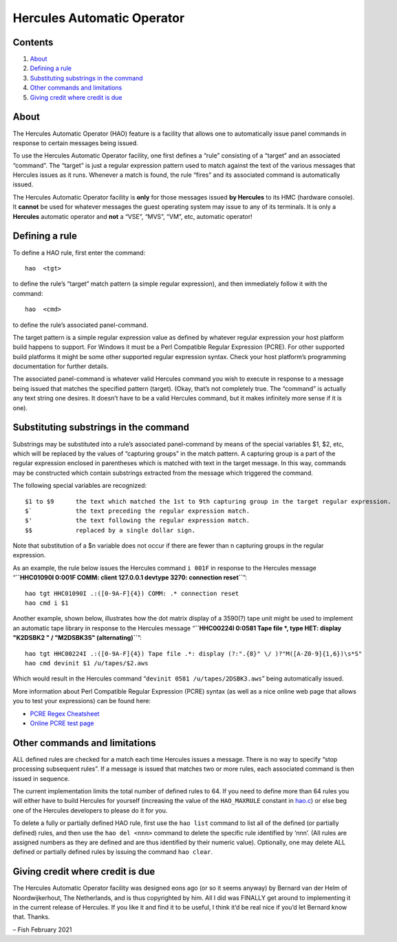 Hercules Automatic Operator
===========================

Contents
--------

1. `About <#About>`__
2. `Defining a rule <#Defining-a-rule>`__
3. `Substituting substrings in the
   command <#Substituting-substrings-in-the-command>`__
4. `Other commands and limitations <#Other-commands-and-limitations>`__
5. `Giving credit where credit is
   due <#Giving-credit-where-credit-is-due>`__

About
-----

The Hercules Automatic Operator (HAO) feature is a facility that allows
one to automatically issue panel commands in response to certain
messages being issued.

To use the Hercules Automatic Operator facility, one first defines a
“rule” consisting of a “target” and an associated “command”. The
“target” is just a regular expression pattern used to match against the
text of the various messages that Hercules issues as it runs. Whenever a
match is found, the rule “fires” and its associated command is
automatically issued.

The Hercules Automatic Operator facility is **only** for those messages
issued **by Hercules** to its HMC (hardware console). It **cannot** be
used for whatever messages the guest operating system may issue to any
of its terminals. It is only a **Hercules** automatic operator and
**not** a “VSE”, “MVS”, “VM”, etc, automatic operator!

Defining a rule
---------------

To define a HAO rule, first enter the command:

::

   hao  <tgt>

to define the rule’s “target” match pattern (a simple regular
expression), and then immediately follow it with the command:

::

   hao  <cmd>

to define the rule’s associated panel-command.

The target pattern is a simple regular expression value as defined by
whatever regular expression your host platform build happens to support.
For Windows it must be a Perl Compatible Regular Expression (PCRE). For
other supported build platforms it might be some other supported regular
expression syntax. Check your host platform’s programming documentation
for further details.

The associated panel-command is whatever valid Hercules command you wish
to execute in response to a message being issued that matches the
specified pattern (target). (Okay, that’s not completely true. The
“command” is actually any text string one desires. It doesn’t have to be
a valid Hercules command, but it makes infinitely more sense if it is
one).

Substituting substrings in the command
--------------------------------------

Substrings may be substituted into a rule’s associated panel-command by
means of the special variables $1, $2, etc, which will be replaced by
the values of “capturing groups” in the match pattern. A capturing group
is a part of the regular expression enclosed in parentheses which is
matched with text in the target message. In this way, commands may be
constructed which contain substrings extracted from the message which
triggered the command.

The following special variables are recognized:

::

   $1 to $9      the text which matched the 1st to 9th capturing group in the target regular expression.
   $`            the text preceding the regular expression match.
   $'            the text following the regular expression match.
   $$            replaced by a single dollar sign.

Note that substitution of a $n variable does not occur if there are
fewer than n capturing groups in the regular expression.

As an example, the rule below issues the Hercules command ``i 001F`` in
response to the Hercules message
“**``HHC01090I 0:001F COMM: client 127.0.0.1 devtype 3270: connection reset``**”:

::

   hao tgt HHC01090I .:([0-9A-F]{4}) COMM: .* connection reset
   hao cmd i $1

Another example, shown below, illustrates how the dot matrix display of
a 3590(?) tape unit might be used to implement an automatic tape library
in response to the Hercules message
“**``HHC00224I 0:0581 Tape file *, type HET: display "K2DSBK2 " / "M2DSBK3S" (alternating)``**”:

::

   hao tgt HHC00224I .:([0-9A-F]{4}) Tape file .*: display (?:".{8}" \/ )?"M([A-Z0-9]{1,6})\s*S"
   hao cmd devinit $1 /u/tapes/$2.aws

Which would result in the Hercules command
“``devinit 0581 /u/tapes/2DSBK3.aws``” being automatically issued.

More information about Perl Compatible Regular Expression (PCRE) syntax
(as well as a nice online web page that allows you to test your
expressions) can be found here:

-  `PCRE Regex
   Cheatsheet <https://www.debuggex.com/cheatsheet/regex/pcre>`__
-  `Online PCRE test page <https://regex101.com/>`__

Other commands and limitations
------------------------------

ALL defined rules are checked for a match each time Hercules issues a
message. There is no way to specify “stop processing subsequent rules”.
If a message is issued that matches two or more rules, each associated
command is then issued in sequence.

The current implementation limits the total number of defined rules to
64. If you need to define more than 64 rules you will either have to
build Hercules for yourself (increasing the value of the ``HAO_MAXRULE``
constant in `hao.c <../hao.c>`__) or else beg one of the Hercules
developers to please do it for you.

To delete a fully or partially defined HAO rule, first use the
``hao list`` command to list all of the defined (or partially defined)
rules, and then use the ``hao del <nnn>`` command to delete the specific
rule identified by ‘nnn’. (All rules are assigned numbers as they are
defined and are thus identified by their numeric value). Optionally, one
may delete ALL defined or partially defined rules by issuing the command
``hao clear``.

Giving credit where credit is due
---------------------------------

The Hercules Automatic Operator facility was designed eons ago (or so it
seems anyway) by Bernard van der Helm of Noordwijkerhout, The
Netherlands, and is thus copyrighted by him. All I did was FINALLY get
around to implementing it in the current release of Hercules. If you
like it and find it to be useful, I think it’d be real nice if you’d let
Bernard know that. Thanks.

– Fish February 2021
